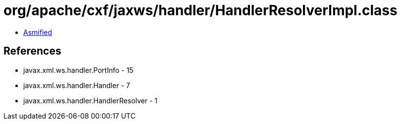 = org/apache/cxf/jaxws/handler/HandlerResolverImpl.class

 - link:HandlerResolverImpl-asmified.java[Asmified]

== References

 - javax.xml.ws.handler.PortInfo - 15
 - javax.xml.ws.handler.Handler - 7
 - javax.xml.ws.handler.HandlerResolver - 1

